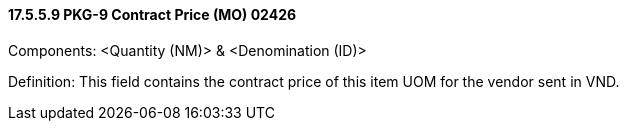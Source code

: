 ==== 17.5.5.9 PKG-9 Contract Price (MO) 02426

Components: <Quantity (NM)> & <Denomination (ID)>

Definition: This field contains the contract price of this item UOM for the vendor sent in VND.

